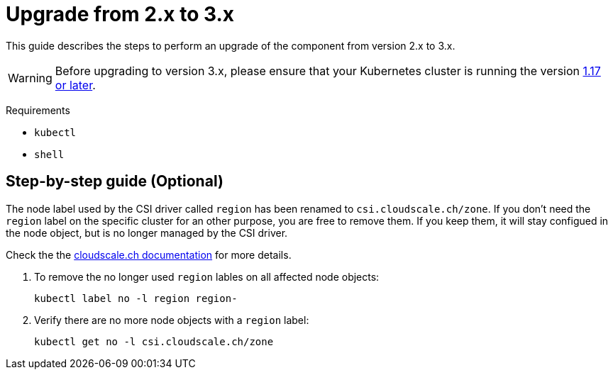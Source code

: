 = Upgrade from 2.x to 3.x

This guide describes the steps to perform an upgrade of the component from version 2.x to 3.x.

[WARNING]
====
Before upgrading to version 3.x, please ensure that your Kubernetes cluster is running the version https://github.com/cloudscale-ch/csi-cloudscale#kubernetes-compatibility[1.17 or later].
====

====
Requirements

* `kubectl`
* `shell`
====

== Step-by-step guide (Optional)

The node label used by the CSI driver called `region` has been renamed to `csi.cloudscale.ch/zone`.
If you don't need the `region` label on the specific cluster for an other purpose, you are free to remove them.
If you keep them, it will stay configued in the node object, but is no longer managed by the CSI driver.

Check the the https://github.com/cloudscale-ch/csi-cloudscale#from-csi-cloudscale-v2x-to-v3x[cloudscale.ch documentation] for more details.

. To remove the no longer used `region` lables on all affected node objects:
+
[source,bash]
----
kubectl label no -l region region-
----
+
. Verify there are no more node objects with a `region` label:
+
[source,bash]
----
kubectl get no -l csi.cloudscale.ch/zone
----
